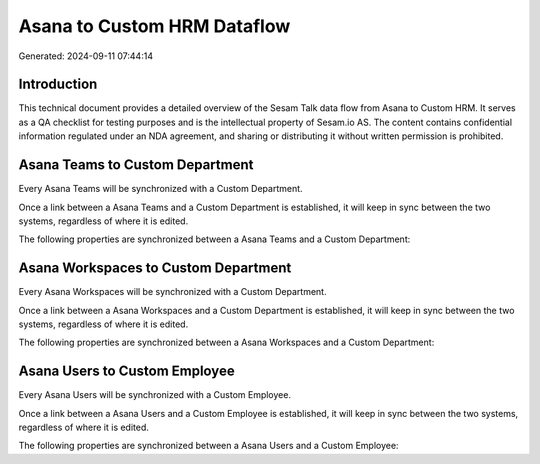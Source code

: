 ============================
Asana to Custom HRM Dataflow
============================

Generated: 2024-09-11 07:44:14

Introduction
------------

This technical document provides a detailed overview of the Sesam Talk data flow from Asana to Custom HRM. It serves as a QA checklist for testing purposes and is the intellectual property of Sesam.io AS. The content contains confidential information regulated under an NDA agreement, and sharing or distributing it without written permission is prohibited.

Asana Teams to Custom Department
--------------------------------
Every Asana Teams will be synchronized with a Custom Department.

Once a link between a Asana Teams and a Custom Department is established, it will keep in sync between the two systems, regardless of where it is edited.

The following properties are synchronized between a Asana Teams and a Custom Department:

.. list-table::
   :header-rows: 1

   * - Asana Teams Property
     - Custom Department Property
     - Custom Data Type


Asana Workspaces to Custom Department
-------------------------------------
Every Asana Workspaces will be synchronized with a Custom Department.

Once a link between a Asana Workspaces and a Custom Department is established, it will keep in sync between the two systems, regardless of where it is edited.

The following properties are synchronized between a Asana Workspaces and a Custom Department:

.. list-table::
   :header-rows: 1

   * - Asana Workspaces Property
     - Custom Department Property
     - Custom Data Type


Asana Users to Custom Employee
------------------------------
Every Asana Users will be synchronized with a Custom Employee.

Once a link between a Asana Users and a Custom Employee is established, it will keep in sync between the two systems, regardless of where it is edited.

The following properties are synchronized between a Asana Users and a Custom Employee:

.. list-table::
   :header-rows: 1

   * - Asana Users Property
     - Custom Employee Property
     - Custom Data Type

